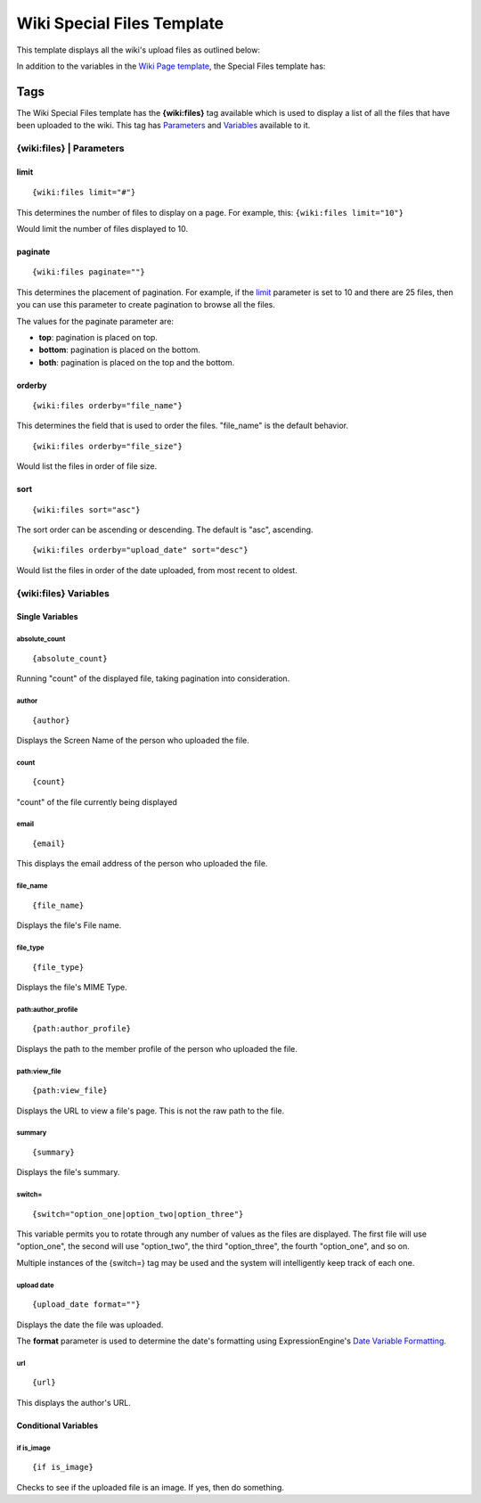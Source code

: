 Wiki Special Files Template
===========================

This template displays all the wiki's upload files as outlined below:

|Displays all the wiki's upload files.|

In addition to the variables in the `Wiki Page
template <wiki_templates_page.html>`_, the Special Files template has:


Tags
----

The Wiki Special Files template has the **{wiki:files}** tag available
which is used to display a list of all the files that have been uploaded
to the wiki. This tag has `Parameters <#para>`_ and `Variables <#vars>`_
available to it.

{wiki:files} \| Parameters
~~~~~~~~~~~~~~~~~~~~~~~~~~


limit
^^^^^

::

	{wiki:files limit="#"}

This determines the number of files to display on a page. For example,
this: ``{wiki:files limit="10"}``

Would limit the number of files displayed to 10.

paginate
^^^^^^^^

::

	{wiki:files paginate=""}

This determines the placement of pagination. For example, if the
`limit <#files_para_limit>`_ parameter is set to 10 and there are 25
files, then you can use this parameter to create pagination to browse
all the files.

The values for the paginate parameter are:

-  **top**: pagination is placed on top.
-  **bottom**: pagination is placed on the bottom.
-  **both**: pagination is placed on the top and the bottom.

orderby
^^^^^^^

::

	{wiki:files orderby="file_name"}

This determines the field that is used to order the files. "file\_name"
is the default behavior. ::

	{wiki:files orderby="file_size"}

Would list the files in order of file size.

sort
^^^^

::

	{wiki:files sort="asc"}

The sort order can be ascending or descending. The default is "asc",
ascending. ::

	{wiki:files orderby="upload_date" sort="desc"}

Would list the files in order of the date uploaded, from most recent to
oldest.

{wiki:files} Variables
~~~~~~~~~~~~~~~~~~~~~~


Single Variables
^^^^^^^^^^^^^^^^


absolute\_count
'''''''''''''''

::

	{absolute_count}

Running "count" of the displayed file, taking pagination into
consideration.

author
''''''

::

	{author}

Displays the Screen Name of the person who uploaded the file.

count
'''''

::

	{count}

"count" of the file currently being displayed

email
'''''

::

	{email}

This displays the email address of the person who uploaded the file.

file\_name
''''''''''

::

	{file_name}

Displays the file's File name.

file\_type
''''''''''

::

	{file_type}

Displays the file's MIME Type.

path:author\_profile
''''''''''''''''''''

::

	{path:author_profile}

Displays the path to the member profile of the person who uploaded the
file.

path:view\_file
'''''''''''''''

::

	{path:view_file}

Displays the URL to view a file's page. This is not the raw path to the
file.

summary
'''''''

::

	{summary}

Displays the file's summary.

switch=
'''''''

::

	{switch="option_one|option_two|option_three"}

This variable permits you to rotate through any number of values as the
files are displayed. The first file will use "option\_one", the second
will use "option\_two", the third "option\_three", the fourth
"option\_one", and so on.

Multiple instances of the {switch=} tag may be used and the system will
intelligently keep track of each one.

upload date
'''''''''''

::

	{upload_date format=""}

Displays the date the file was uploaded.

The **format** parameter is used to determine the date's formatting
using ExpressionEngine's `Date Variable
Formatting <../../templates/date_variable_formatting.html>`_.

url
'''

::

	{url}

This displays the author's URL.

Conditional Variables
^^^^^^^^^^^^^^^^^^^^^


if is\_image
''''''''''''

::

	{if is_image}

Checks to see if the uploaded file is an image. If yes, then do
something.


.. |Displays all the wiki's upload files.| image:: ../../images/wiki_files_highlight.jpg

